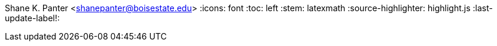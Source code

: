 Shane K. Panter <shanepanter@boisestate.edu>
:icons: font
:toc: left
:stem: latexmath
:source-highlighter: highlight.js
:last-update-label!: